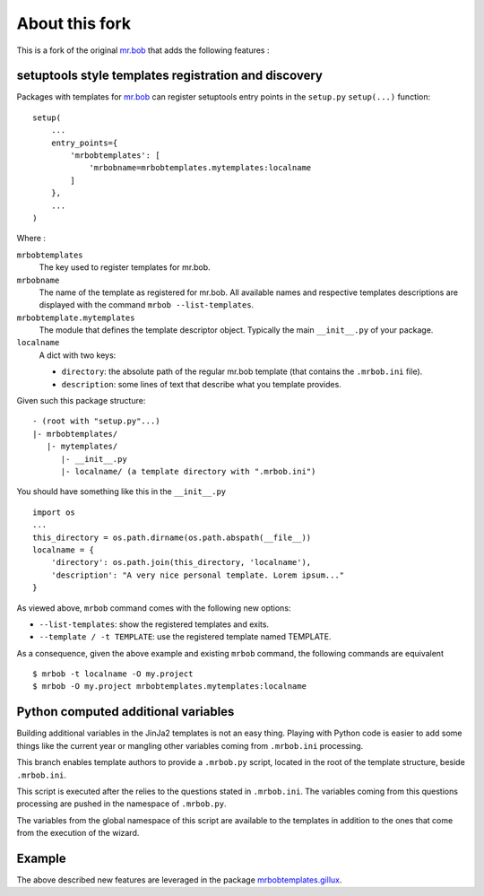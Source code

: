===============
About this fork
===============

This is a fork of the original `mr.bob <https://github.com/iElectric/mr.bob>`_
that adds the following features :

setuptools style templates registration and discovery
=====================================================

Packages with templates for `mr.bob`_ can register setuptools entry points in
the ``setup.py`` ``setup(...)`` function::

  setup(
      ...
      entry_points={
          'mrbobtemplates': [
              'mrbobname=mrbobtemplates.mytemplates:localname
          ]
      },
      ...
  )

Where :

``mrbobtemplates``
  The key used to register templates for mr.bob.

``mrbobname``
   The name of the template as registered for mr.bob. All available names and
   respective templates descriptions are displayed with the command ``mrbob
   --list-templates``.

``mrbobtemplate.mytemplates``
  The module that defines the template descriptor object. Typically the main
  ``__init__.py`` of your package.

``localname``
  A dict with two keys:

  - ``directory``: the absolute path of the regular mr.bob template (that
    contains the ``.mrbob.ini`` file).
  - ``description``: some lines of text that describe what you template
    provides.

Given such this package structure::

  - (root with "setup.py"...)
  |- mrbobtemplates/
     |- mytemplates/
        |- __init__.py
        |- localname/ (a template directory with ".mrbob.ini")

You should have something like this in the ``__init__.py`` ::

  import os
  ...
  this_directory = os.path.dirname(os.path.abspath(__file__))
  localname = {
      'directory': os.path.join(this_directory, 'localname'),
      'description': "A very nice personal template. Lorem ipsum..."
  }

As viewed above, ``mrbob`` command comes with the following new options:

- ``--list-templates``: show the registered templates and exits.
- ``--template / -t TEMPLATE``: use the registered template named TEMPLATE.

As a consequence, given the above example and existing ``mrbob`` command, the
following commands are equivalent ::

  $ mrbob -t localname -O my.project
  $ mrbob -O my.project mrbobtemplates.mytemplates:localname

Python computed additional variables
====================================

Building additional variables in the JinJa2 templates is not an easy
thing. Playing with Python code is easier to add some things like the current
year or mangling other variables coming from ``.mrbob.ini`` processing.

This branch enables template authors to provide a ``.mrbob.py`` script, located
in the root of the template structure, beside ``.mrbob.ini``.

This script is executed after the relies to the questions stated in
``.mrbob.ini``. The variables coming from this questions processing are pushed
in the namespace of ``.mrbob.py``.

The variables from the global namespace of this script are available to the
templates in addition to the ones that come from the execution of the wizard.

Example
=======

The above described new features are leveraged in the package
`mrbobtemplates.gillux <https://github.com/glenfant/mrbobtemplates.gillux>`_.
